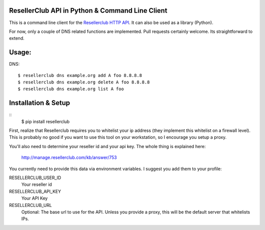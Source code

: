 ResellerClub API in Python & Command Line Client
-------------------------------------------

This is a command line client for the `Resellerclub HTTP API`__. It can
also be used as a library (Python).

__ http://manage.resellerclub.com/kb/answer/744

For now, only a couple of DNS related functions are implemented. Pull
requests certainly welcome. Its straightforward to extend.


Usage:
------

DNS::

    $ resellerclub dns example.org add A foo 8.8.8.8
    $ resellerclub dns example.org delete A foo 8.8.8.8
    $ resellerclub dns example.org list A foo


Installation & Setup
-----------------

::
    $ pip install resellerclub

First, realize that Resellerclub requires you to whitelist your ip address
(they implement this whitelist on a firewall level). This is probably no good
if you want to use this tool on your workstation, so I encourage you setup
a proxy.

You'll also need to determine your reseller id and your api key. The whole
thing is explained here:

    http://manage.resellerclub.com/kb/answer/753

You currently need to provide this data via environment variables. I suggest
you add them to your profile:

RESELLERCLUB_USER_ID
    Your reseller id

RESELLERCLUB_API_KEY
    Your API Key

RESELLERCLUB_URL
    Optional: The base url to use for the API. Unless you provide a
    proxy, this will be the default server that whitelists IPs.